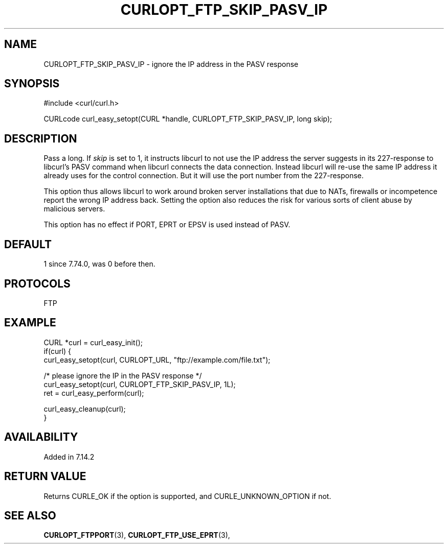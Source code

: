 .\" **************************************************************************
.\" *                                  _   _ ____  _
.\" *  Project                     ___| | | |  _ \| |
.\" *                             / __| | | | |_) | |
.\" *                            | (__| |_| |  _ <| |___
.\" *                             \___|\___/|_| \_\_____|
.\" *
.\" * Copyright (C) Daniel Stenberg, <daniel@haxx.se>, et al.
.\" *
.\" * This software is licensed as described in the file COPYING, which
.\" * you should have received as part of this distribution. The terms
.\" * are also available at https://curl.se/docs/copyright.html.
.\" *
.\" * You may opt to use, copy, modify, merge, publish, distribute and/or sell
.\" * copies of the Software, and permit persons to whom the Software is
.\" * furnished to do so, under the terms of the COPYING file.
.\" *
.\" * This software is distributed on an "AS IS" basis, WITHOUT WARRANTY OF ANY
.\" * KIND, either express or implied.
.\" *
.\" * SPDX-License-Identifier: curl
.\" *
.\" **************************************************************************
.\"
.TH CURLOPT_FTP_SKIP_PASV_IP 3 "January 02, 2023" "libcurl 8.0.0" "curl_easy_setopt options"

.SH NAME
CURLOPT_FTP_SKIP_PASV_IP \- ignore the IP address in the PASV response
.SH SYNOPSIS
.nf
#include <curl/curl.h>

CURLcode curl_easy_setopt(CURL *handle, CURLOPT_FTP_SKIP_PASV_IP, long skip);
.fi
.SH DESCRIPTION
Pass a long. If \fIskip\fP is set to 1, it instructs libcurl to not use the IP
address the server suggests in its 227-response to libcurl's PASV command when
libcurl connects the data connection. Instead libcurl will re-use the same IP
address it already uses for the control connection. But it will use the port
number from the 227-response.

This option thus allows libcurl to work around broken server installations
that due to NATs, firewalls or incompetence report the wrong IP address
back. Setting the option also reduces the risk for various sorts of client
abuse by malicious servers.

This option has no effect if PORT, EPRT or EPSV is used instead of PASV.
.SH DEFAULT
1 since 7.74.0, was 0 before then.
.SH PROTOCOLS
FTP
.SH EXAMPLE
.nf
CURL *curl = curl_easy_init();
if(curl) {
  curl_easy_setopt(curl, CURLOPT_URL, "ftp://example.com/file.txt");

  /* please ignore the IP in the PASV response */
  curl_easy_setopt(curl, CURLOPT_FTP_SKIP_PASV_IP, 1L);
  ret = curl_easy_perform(curl);

  curl_easy_cleanup(curl);
}
.fi
.SH AVAILABILITY
Added in 7.14.2
.SH RETURN VALUE
Returns CURLE_OK if the option is supported, and CURLE_UNKNOWN_OPTION if not.
.SH "SEE ALSO"
.BR CURLOPT_FTPPORT "(3), " CURLOPT_FTP_USE_EPRT "(3), "
